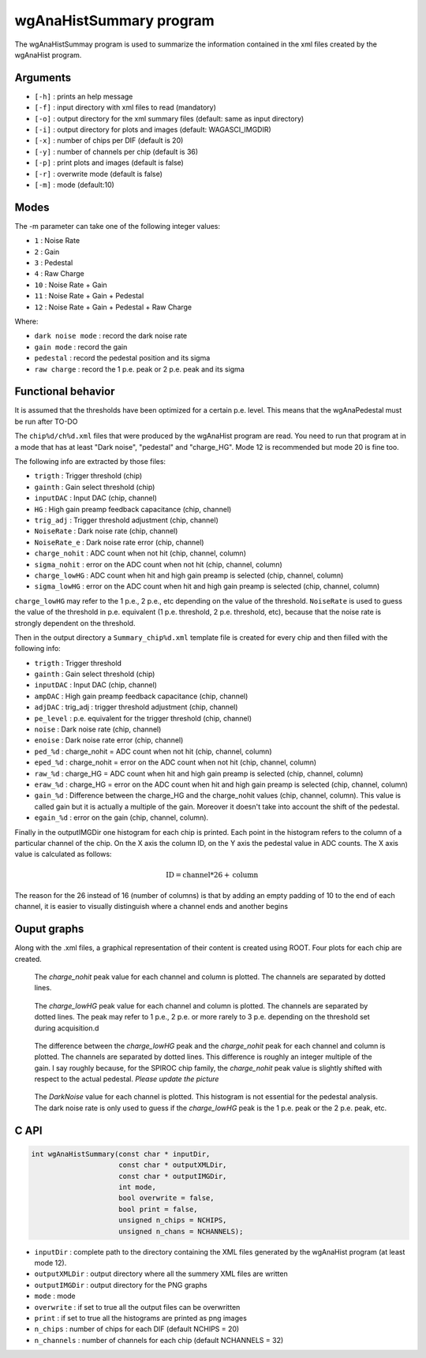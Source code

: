 ========================
wgAnaHistSummary program
========================

The wgAnaHistSummay program is used to summarize the information contained in the xml
files created by the wgAnaHist program.

Arguments
=========

- ``[-h]`` : prints an help message
- ``[-f]`` : input directory with xml files to read (mandatory)
- ``[-o]`` : output directory for the xml summary files (default: same as input directory)
- ``[-i]`` : output directory for plots and images (default: WAGASCI_IMGDIR)
- ``[-x]`` : number of chips per DIF (default is 20)
- ``[-y]`` : number of channels per chip (default is 36)
- ``[-p]`` : print plots and images (default is false)
- ``[-r]`` : overwrite mode (default is false)
- ``[-m]`` : mode (default:10)

Modes
=====

The -m parameter can take one of the following integer values:

- ``1``  : Noise Rate
- ``2``  : Gain
- ``3``  : Pedestal
- ``4``  : Raw Charge
- ``10`` : Noise Rate + Gain
- ``11`` : Noise Rate + Gain + Pedestal
- ``12`` : Noise Rate + Gain + Pedestal + Raw Charge

Where:
  
- ``dark noise mode`` : record the dark noise rate
- ``gain mode``       : record the gain
- ``pedestal``        : record the pedestal position and its sigma
- ``raw charge``      : record the 1 p.e. peak or 2 p.e. peak and its sigma

  
Functional behavior
===================

It is assumed that the thresholds have been optimized for a certain
p.e. level. This means that the wgAnaPedestal must be run after TO-DO

The ``chip%d/ch%d.xml`` files that were produced by the wgAnaHist program are
read. You need to run that program at in a mode that has at least "Dark noise",
"pedestal" and "charge_HG". Mode 12 is recommended but mode 20 is fine too.

The following info are extracted by those files:

- ``trigth``       : Trigger threshold (chip)
- ``gainth``       : Gain select threshold (chip)
- ``inputDAC``     : Input DAC (chip, channel)
- ``HG``           :  High gain preamp feedback capacitance (chip, channel)
- ``trig_adj``     : Trigger threshold adjustment (chip, channel)
- ``NoiseRate``    : Dark noise rate (chip, channel)
- ``NoiseRate_e``  : Dark noise rate error (chip, channel) 
- ``charge_nohit`` : ADC count when not hit (chip, channel, column)
- ``sigma_nohit``  : error on the ADC count when not hit (chip, channel, column) 
- ``charge_lowHG`` : ADC count when hit and high gain preamp is selected (chip,
  channel, column)
- ``sigma_lowHG``  : error on the ADC count when hit and high gain
  preamp is selected (chip, channel, column)

``charge_lowHG`` may refer to the 1 p.e., 2 p.e., etc depending on the value of
the threshold. ``NoiseRate`` is used to guess the value of the threshold in
p.e. equivalent (1 p.e. threshold, 2 p.e. threshold, etc), because that the
noise rate is strongly dependent on the threshold.

Then in the output directory a ``Summary_chip%d.xml`` template file is created
for every chip and then filled with the following info:

- ``trigth``     : Trigger threshold
- ``gainth``     : Gain select threshold (chip)
- ``inputDAC``   : Input DAC (chip, channel)
- ``ampDAC``     : High gain preamp feedback capacitance (chip, channel)
- ``adjDAC``     : trig_adj : trigger threshold adjustment (chip, channel)
- ``pe_level``   : p.e. equivalent for the trigger threshold (chip, channel)
- ``noise``      : Dark noise rate (chip, channel)
- ``enoise``     : Dark noise rate error (chip, channel)
- ``ped_%d``     : charge_nohit = ADC count when not hit (chip, channel, column)
- ``eped_%d``    : charge_nohit = error on the ADC count when not hit (chip, channel, column)
- ``raw_%d``     : charge_HG = ADC count when hit and high gain preamp is
  selected (chip, channel, column)
- ``eraw_%d``    : charge_HG = error on the ADC count when hit and high
  gain preamp is selected (chip, channel, column)
- ``gain_%d``    : Difference between the charge_HG and the charge_nohit values
  (chip, channel, column). This value is called gain but it is actually a
  multiple of the gain. Moreover it doesn't take into account the shift of the
  pedestal.
- ``egain_%d``  : error on the gain (chip, channel, column).

Finally in the outputIMGDir one histogram for each chip is printed. Each point
in the histogram refers to the column of a particular channel of the chip. On
the X axis the column ID, on the Y axis the pedestal value in ADC counts. The X
axis value is calculated as follows:

.. math::
    
   \textrm{ID} = \textrm{channel} * 26 + \textrm{column}

The reason for the 26 instead of 16 (number of columns) is that by adding an
empty padding of 10 to the end of each channel, it is easier to visually
distinguish where a channel ends and another begins

Ouput graphs
============

Along with the .xml files, a graphical representation of their content is
created using ROOT. Four plots for each chip are created.

.. figure:: ../images/Summary_Pedestal_example.png
            :width: 600px

            The `charge_nohit` peak value for each channel and column is
            plotted. The channels are separated by dotted lines.

.. figure:: ../images/Summary_Npe_example.png
            :width: 600px

            The `charge_lowHG` peak value for each channel and column is
            plotted. The channels are separated by dotted lines. The peak may
            refer to 1 p.e., 2 p.e. or more rarely to 3 p.e. depending on the
            threshold set during acquisition.d

.. figure:: ../images/Summary_Gain_example.png
            :width: 600px

            The difference between the `charge_lowHG` peak and the
            `charge_nohit` peak for each channel and column is plotted. The
            channels are separated by dotted lines. This difference is roughly
            an integer multiple of the gain. I say roughly because, for the
            SPIROC chip family, the `charge_nohit` peak value is slightly
            shifted with respect to the actual pedestal. *Please update the
            picture*

.. figure:: ../images/Summary_Noise_example.png
            :width: 600px

            The `DarkNoise` value for each channel is plotted. This histogram is
            not essential for the pedestal analysis. The dark noise rate is only
            used to guess if the `charge_lowHG` peak is the 1 p.e. peak or the 2
            p.e. peak, etc.

C API
=====
.. code-block:: cpp
                
   int wgAnaHistSummary(const char * inputDir,
                        const char * outputXMLDir,
                        const char * outputIMGDir,
                        int mode,
                        bool overwrite = false,
                        bool print = false,
                        unsigned n_chips = NCHIPS,
                        unsigned n_chans = NCHANNELS);


- ``inputDir``       : complete path to the directory containing the XML files
  generated by the wgAnaHist program (at least mode 12).
- ``outputXMLDir``   : output directory where all the summery XML files are written
- ``outputIMGDir``   : output directory for the PNG graphs
- ``mode``           : mode
- ``overwrite``      : if set to true all the output files can be overwritten
- ``print``          : if set to true all the histograms are printed as png images
- ``n_chips``        : number of chips for each DIF (default NCHIPS = 20)
- ``n_channels``     : number of channels for each chip (default NCHANNELS = 32)
